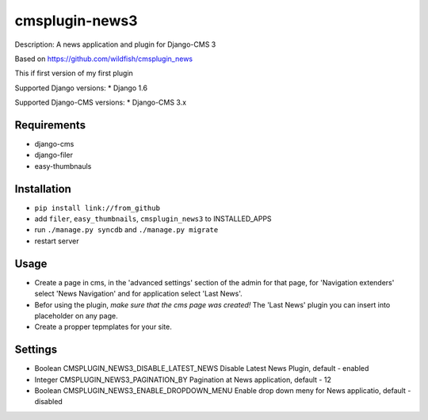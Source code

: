 ===============
cmsplugin-news3
===============

Description: A news application and plugin for Django-CMS 3

Based on https://github.com/wildfish/cmsplugin_news

This if first version of my first plugin

Supported Django versions:
* Django 1.6

Supported Django-CMS versions:
* Django-CMS 3.x

Requirements 
------------
* django-cms
* django-filer
* easy-thumbnauls

Installation
------------
* ``pip install link://from_github``
* add ``filer``, ``easy_thumbnails``, ``cmsplugin_news3`` to INSTALLED_APPS
* run ``./manage.py syncdb`` and ``./manage.py migrate``
* restart server 

Usage
-----
* Create a page in cms, in the 'advanced settings' section of the admin for that page, for 'Navigation extenders' select 'News Navigation' and for application select 'Last News'.
* Befor using the plugin, *make sure that the cms page was created!* The 'Last News' plugin you can insert into placeholder on any page.
* Create a propper tepmplates for your site.

Settings
--------
* Boolean CMSPLUGIN_NEWS3_DISABLE_LATEST_NEWS Disable Latest News Plugin, default - enabled
* Integer CMSPLUGIN_NEWS3_PAGINATION_BY Pagination at News application, default - 12
* Boolean CMSPLUGIN_NEWS3_ENABLE_DROPDOWN_MENU Enable drop down meny for News applicatio, default - disabled
